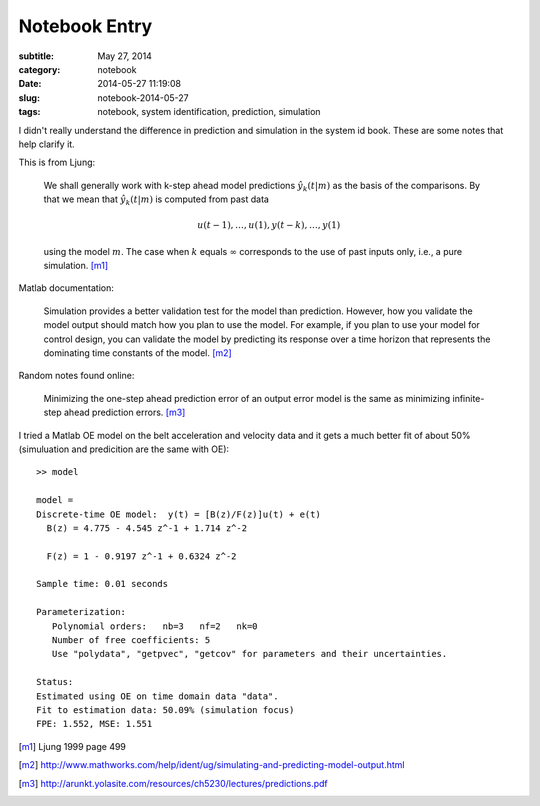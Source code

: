 ==============
Notebook Entry
==============

:subtitle: May 27, 2014
:category: notebook
:date: 2014-05-27 11:19:08
:slug: notebook-2014-05-27
:tags: notebook, system identification, prediction, simulation


I didn't really understand the difference in prediction and simulation in the
system id book. These are some notes that help clarify it.



This is from Ljung:

  We shall generally work with k-step ahead model predictions
  :math:`\hat{y}_k(t|m)` as the basis of the comparisons. By that we mean that
  :math:`\hat{y}_k(t|m)` is computed from past data

  .. math::

     u(t-1),\ldots,u(1), y(t-k),\ldots,y(1)

  using the model :math:`m`. The case when :math:`k` equals :math:`\infty`
  corresponds to the use of past inputs only, i.e., a pure simulation. [m1]_

Matlab documentation:

  Simulation provides a better validation test for the model than prediction.
  However, how you validate the model output should match how you plan to use the
  model. For example, if you plan to use your model for control design, you can
  validate the model by predicting its response over a time horizon that
  represents the dominating time constants of the model. [m2]_

Random notes found online:

  Minimizing the one-step ahead prediction error of an output error model is
  the same as minimizing infinite-step ahead prediction errors. [m3]_

I tried a Matlab OE model on the belt acceleration and velocity data and it
gets a much better fit of about 50% (simuluation and predicition are the same
with OE)::

   >> model

   model =
   Discrete-time OE model:  y(t) = [B(z)/F(z)]u(t) + e(t)
     B(z) = 4.775 - 4.545 z^-1 + 1.714 z^-2

     F(z) = 1 - 0.9197 z^-1 + 0.6324 z^-2

   Sample time: 0.01 seconds

   Parameterization:
      Polynomial orders:   nb=3   nf=2   nk=0
      Number of free coefficients: 5
      Use "polydata", "getpvec", "getcov" for parameters and their uncertainties.

   Status:
   Estimated using OE on time domain data "data".
   Fit to estimation data: 50.09% (simulation focus)
   FPE: 1.552, MSE: 1.551

.. [m1] Ljung 1999 page 499
.. [m2] http://www.mathworks.com/help/ident/ug/simulating-and-predicting-model-output.html
.. [m3] http://arunkt.yolasite.com/resources/ch5230/lectures/predictions.pdf
